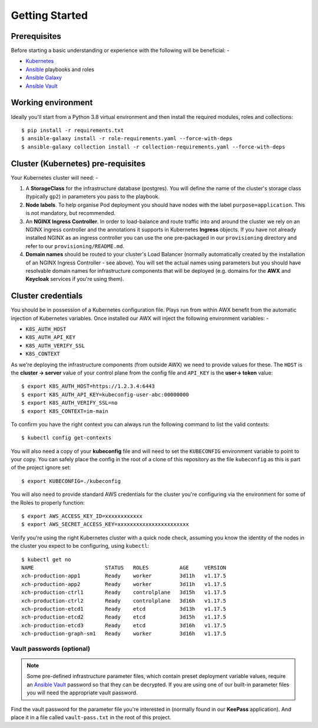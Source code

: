 ***************
Getting Started
***************

Prerequisites
=============

Before starting a basic understanding or experience with the following will
be beneficial: -

*   `Kubernetes`_
*   `Ansible`_ playbooks and roles
*   `Ansible Galaxy`_
*   `Ansible Vault`_

Working environment
===================

Ideally you'll start from a Python 3.8 virtual environment and then install
the required modules, roles and collections::

    $ pip install -r requirements.txt
    $ ansible-galaxy install -r role-requirements.yaml --force-with-deps
    $ ansible-galaxy collection install -r collection-requirements.yaml --force-with-deps

Cluster (Kubernetes) pre-requisites
===================================

Your Kubernetes cluster will need: -

1.  A **StorageClass** for the infrastructure database (postgres).
    You will define the name of the cluster's storage class
    (typically ``gp2``) in parameters you pass to the playbook.

2.  **Node labels**. To help organise Pod deployment you should have nodes
    with the label ``purpose=application``. This is not mandatory,
    but recommended.

3.  An **NGINX Ingress Controller**. In order to load-balance and route traffic
    into and around the cluster we rely on an NGINX ingress controller
    and the annotations it supports in Kubernetes **Ingress** objects.
    If you have not already installed NGINX as an ingress controller
    you can use the one pre-packaged in our ``provisioning`` directory and
    refer to our ``provisioning/README.md``.

4.  **Domain names** should be routed to your cluster's Load Balancer (normally
    automatically created by the installation of an NGINX Ingress Controller -
    see above). You will set the actual names using parameters but you should
    have resolvable domain names for infrastructure components that will be
    deployed (e.g. domains for the **AWX** and **Keycloak** services if you're
    using them).

Cluster credentials
===================

You should be in possession of a Kubernetes configuration file. Plays run
from within AWX benefit from the automatic injection of Kubernetes variables.
Once installed our AWX will inject the following environment variables: -

-   ``K8S_AUTH_HOST``
-   ``K8S_AUTH_API_KEY``
-   ``K8S_AUTH_VERIFY_SSL``
-   ``K8S_CONTEXT``

As we're deploying the infrastructure components (from outside AWX)
we need to provide values for these. The ``HOST`` is the **cluster -> server**
value of your control plane from the config file and ``API_KEY`` is the
**user-> token** value::

    $ export K8S_AUTH_HOST=https://1.2.3.4:6443
    $ export K8S_AUTH_API_KEY=kubeconfig-user-abc:00000000
    $ export K8S_AUTH_VERIFY_SSL=no
    $ export K8S_CONTEXT=im-main

To confirm you have the right context you can always run the following
command to list the valid contexts::

    $ kubectl config get-contexts

You will also need a copy of your **kubeconfig** file and will need to set the
``KUBECONFIG`` environment variable to point to your copy. You can safely place
the config in the root of a clone of this repository as the file
``kubeconfig`` as this is part of the project ignore set::

    $ export KUBECONFIG=./kubeconfig

You will also need to provide standard AWS credentials for the cluster you're
configuring via the environment for some of the Roles to properly function::

    $ export AWS_ACCESS_KEY_ID=xxxxxxxxxxxx
    $ export AWS_SECRET_ACCESS_KEY=xxxxxxxxxxxxxxxxxxxxxxx


Verify you're using the right Kubernetes cluster with a quick node check,
assuming you know the identity of the nodes in the cluster you expect to be
configuring, using ``kubectl``::

    $ kubectl get no
    NAME                       STATUS   ROLES          AGE     VERSION
    xch-production-app1        Ready    worker         3d11h   v1.17.5
    xch-production-app2        Ready    worker         3d11h   v1.17.5
    xch-production-ctrl1       Ready    controlplane   3d15h   v1.17.5
    xch-production-ctrl2       Ready    controlplane   3d16h   v1.17.5
    xch-production-etcd1       Ready    etcd           3d13h   v1.17.5
    xch-production-etcd2       Ready    etcd           3d15h   v1.17.5
    xch-production-etcd3       Ready    etcd           3d16h   v1.17.5
    xch-production-graph-sm1   Ready    worker         3d16h   v1.17.5

Vault passwords (optional)
--------------------------

..  note::
    Some pre-defined infrastructure parameter files, which contain preset
    deployment variable values, require an `Ansible Vault`_ password so that
    they can be decrypted. If you are using one of our built-in parameter files
    you will need the appropriate vault password.

Find the vault password for the parameter file you're interested in
(normally found in our **KeePass** application). And place it in a file called
``vault-pass.txt`` in the root of this project.

.. _Ansible: https://pypi.org/project/ansible/
.. _Ansible Galaxy: https://galaxy.ansible.com
.. _Ansible Vault: https://docs.ansible.com/ansible/latest/user_guide/vault.html
.. _Kubernetes: https://kubernetes.io
